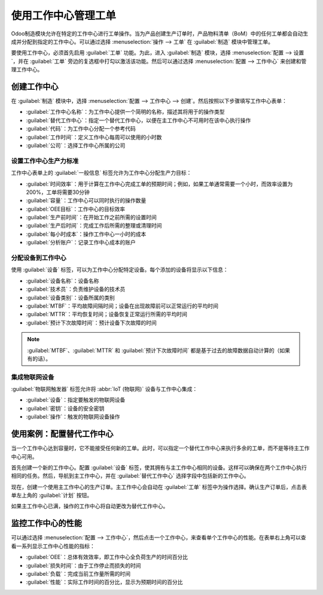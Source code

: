 =====================================
使用工作中心管理工单
=====================================

Odoo制造模块允许在特定的工作中心进行工单操作。当为产品创建生产订单时，产品物料清单（BoM）中的任何工单都会自动生成并分配到指定的工作中心。可以通过选择 :menuselection:`操作 --> 工单` 在 :guilabel:`制造` 模块中管理工单。

要使用工作中心，必须首先启用 :guilabel:`工单` 功能。为此，进入 :guilabel:`制造` 模块，选择 :menuselection:`配置 --> 设置`，并在 :guilabel:`工单` 旁边的复选框中打勾以激活该功能。然后可以通过选择 :menuselection:`配置 --> 工作中心` 来创建和管理工作中心。

创建工作中心
====================

在 :guilabel:`制造` 模块中，选择 :menuselection:`配置 --> 工作中心 --> 创建`。然后按照以下步骤填写工作中心表单：

- :guilabel:`工作中心名称`：为工作中心提供一个简明的名称，描述其将用于的操作类型
- :guilabel:`替代工作中心`：指定一个替代工作中心，以便在主工作中心不可用时在该中心执行操作
- :guilabel:`代码`：为工作中心分配一个参考代码
- :guilabel:`工作时间`：定义工作中心每周可以使用的小时数
- :guilabel:`公司`：选择工作中心所属的公司

.. image:: using_work_centers/work-center-form.png
   :align: center
   :alt: 一个完全配置的工作中心表单示例。

设置工作中心生产力标准
------------------------------------------

工作中心表单上的 :guilabel:`一般信息` 标签允许为工作中心分配生产力目标：

- :guilabel:`时间效率`：用于计算在工作中心完成工单的预期时间；例如，如果工单通常需要一个小时，而效率设置为200%，工单将需要30分钟
- :guilabel:`容量`：工作中心可以同时执行的操作数量
- :guilabel:`OEE目标`：工作中心的目标效率
- :guilabel:`生产前时间`：在开始工作之前所需的设置时间
- :guilabel:`生产后时间`：完成工作后所需的整理或清理时间
- :guilabel:`每小时成本`：操作工作中心一小时的成本
- :guilabel:`分析账户`：记录工作中心成本的账户

.. image:: using_work_centers/work-center-general-information.png
   :align: center
   :alt: 工作中心表单中的一般信息标签。

分配设备到工作中心
---------------------------------

使用 :guilabel:`设备` 标签，可以为工作中心分配特定设备。每个添加的设备将显示以下信息：

- :guilabel:`设备名称`：设备名称
- :guilabel:`技术员`：负责维护设备的技术员
- :guilabel:`设备类别`：设备所属的类别
- :guilabel:`MTBF`：平均故障间隔时间；设备在出现故障前可以正常运行的平均时间
- :guilabel:`MTTR`：平均恢复时间；设备恢复正常运行所需的平均时间
- :guilabel:`预计下次故障时间`：预计设备下次故障的时间

.. image:: using_work_centers/work-center-equipment.png
   :align: center
   :alt: 工作中心表单的设备标签。

.. note::
    :guilabel:`MTBF`、:guilabel:`MTTR` 和 :guilabel:`预计下次故障时间` 都是基于过去的故障数据自动计算的（如果有的话）。

集成物联网设备
---------------------

:guilabel:`物联网触发器` 标签允许将 :abbr:`IoT (物联网)` 设备与工作中心集成：

- :guilabel:`设备`：指定要触发的物联网设备
- :guilabel:`密钥`：设备的安全密钥
- :guilabel:`操作`：触发的物联网设备操作

.. image:: using_work_centers/work-center-iot.png
   :align: center
   :alt: 工作中心表单的物联网触发器标签。

使用案例：配置替代工作中心
==============================================

当一个工作中心达到容量时，它不能接受任何新的工单。此时，可以指定一个替代工作中心来执行多余的工单，而不是等待主工作中心可用。

首先创建一个新的工作中心。配置 :guilabel:`设备` 标签，使其拥有与主工作中心相同的设备。这样可以确保在两个工作中心执行相同的任务。然后，导航到主工作中心，并在 :guilabel:`替代工作中心` 选择字段中包括新的工作中心。

现在，创建一个使用主工作中心的生产订单。主工作中心会自动在 :guilabel:`工单` 标签中为操作选择。确认生产订单后，点击表单左上角的 :guilabel:`计划` 按钮。

.. image:: using_work_centers/manufacturing-order-plan-button.png
   :align: center
   :alt: 点击计划按钮以自动选择可用的工作中心。

如果主工作中心已满，操作的工作中心将自动更改为替代工作中心。

.. image:: using_work_centers/automatic-work-center-selection.png
   :align: center
   :alt: 自动选择替代工作中心。

监控工作中心的性能
===============================

可以通过选择 :menuselection:`配置 --> 工作中心`，然后点击一个工作中心，来查看单个工作中心的性能。在表单右上角可以查看一系列显示工作中心性能的指标：

- :guilabel:`OEE`：总体有效效率，即工作中心全负荷生产的时间百分比
- :guilabel:`损失时间`：由于工作停止而损失的时间
- :guilabel:`负载`：完成当前工作量所需的时间
- :guilabel:`性能`：实际工作时间的百分比，显示为预期时间的百分比
